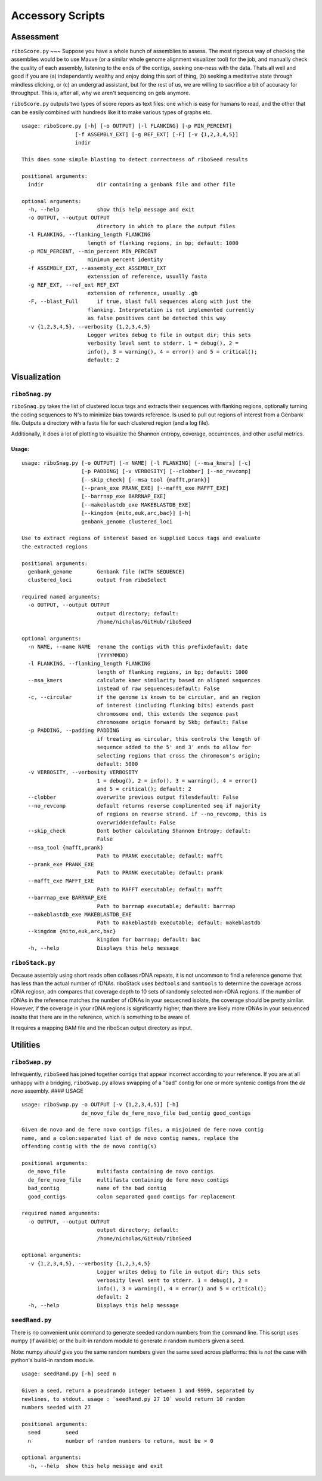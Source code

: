 Accessory Scripts
===============

Assessment
----

``riboScore.py``
~~~
Suppose you have a whole bunch of assemblies to assess. The most rigorous way of checking the assemblies would be to use Mauve (or a similar whole genome alignment visualizer tool) for the job, and manually check the quality of each assembly, listening to the ends of the contigs, seeking one-ness with the data.  Thats all well and good if you are (a) independantly wealthy and enjoy doing this sort of thing, (b) seeking a meditative state through mindless clicking, or (c) an undergrad assistant, but for the rest of us, we are willing to sacrifice a bit of accuracy for throughput.  This is, after all, why we aren't sequencing on gels anymore.

``riboScore.py`` outputs two types of score repors as text files: one which is
easy for humans to read, and the other that can be easily combined with
hundreds like it to make various types of graphs etc.

::

   usage: riboScore.py [-h] [-o OUTPUT] [-l FLANKING] [-p MIN_PERCENT]
                    [-f ASSEMBLY_EXT] [-g REF_EXT] [-F] [-v {1,2,3,4,5}]
                    indir

   This does some simple blasting to detect correctness of riboSeed results

   positional arguments:
     indir                 dir containing a genbank file and other file

   optional arguments:
     -h, --help            show this help message and exit
     -o OUTPUT, --output OUTPUT
                           directory in which to place the output files
     -l FLANKING, --flanking_length FLANKING
                        length of flanking regions, in bp; default: 1000
     -p MIN_PERCENT, --min_percent MIN_PERCENT
                        minimum percent identity
     -f ASSEMBLY_EXT, --assembly_ext ASSEMBLY_EXT
                        extenssion of reference, usually fasta
     -g REF_EXT, --ref_ext REF_EXT
                        extension of reference, usually .gb
     -F, --blast_Full      if true, blast full sequences along with just the
                        flanking. Interpretation is not implemented currently
                        as false positives cant be detected this way
     -v {1,2,3,4,5}, --verbosity {1,2,3,4,5}
                        Logger writes debug to file in output dir; this sets
                        verbosity level sent to stderr. 1 = debug(), 2 =
                        info(), 3 = warning(), 4 = error() and 5 = critical();
                        default: 2


Visualization
-------------

``riboSnag.py``
~~~~~~~~~~~~~~~

``riboSnag.py`` takes the list of clustered locus tags and extracts
their sequences with flanking regions, optionally turning the coding
sequences to N's to minimize bias towards reference. Is used to pull out
regions of interest from a Genbank file. Outputs a directory with a
fasta file for each clustered region (and a log file).

Additionally, it does a lot of plotting to visualize the Shannon
entropy, coverage, occurrences, and other useful metrics.

Usage:
^^^^^^

::

    usage: riboSnag.py [-o OUTPUT] [-n NAME] [-l FLANKING] [--msa_kmers] [-c]
                       [-p PADDING] [-v VERBOSITY] [--clobber] [--no_revcomp]
                       [--skip_check] [--msa_tool {mafft,prank}]
                       [--prank_exe PRANK_EXE] [--mafft_exe MAFFT_EXE]
                       [--barrnap_exe BARRNAP_EXE]
                       [--makeblastdb_exe MAKEBLASTDB_EXE]
                       [--kingdom {mito,euk,arc,bac}] [-h]
                       genbank_genome clustered_loci

    Use to extract regions of interest based on supplied Locus tags and evaluate
    the extracted regions

    positional arguments:
      genbank_genome        Genbank file (WITH SEQUENCE)
      clustered_loci        output from riboSelect

    required named arguments:
      -o OUTPUT, --output OUTPUT
                            output directory; default:
                            /home/nicholas/GitHub/riboSeed

    optional arguments:
      -n NAME, --name NAME  rename the contigs with this prefixdefault: date
                            (YYYYMMDD)
      -l FLANKING, --flanking_length FLANKING
                            length of flanking regions, in bp; default: 1000
      --msa_kmers           calculate kmer similarity based on aligned sequences
                            instead of raw sequences;default: False
      -c, --circular        if the genome is known to be circular, and an region
                            of interest (including flanking bits) extends past
                            chromosome end, this extends the seqence past
                            chromosome origin forward by 5kb; default: False
      -p PADDING, --padding PADDING
                            if treating as circular, this controls the length of
                            sequence added to the 5' and 3' ends to allow for
                            selecting regions that cross the chromosom's origin;
                            default: 5000
      -v VERBOSITY, --verbosity VERBOSITY
                            1 = debug(), 2 = info(), 3 = warning(), 4 = error()
                            and 5 = critical(); default: 2
      --clobber             overwrite previous output filesdefault: False
      --no_revcomp          default returns reverse complimented seq if majority
                            of regions on reverse strand. if --no_revcomp, this is
                            overwriddendefault: False
      --skip_check          Dont bother calculating Shannon Entropy; default:
                            False
      --msa_tool {mafft,prank}
                            Path to PRANK executable; default: mafft
      --prank_exe PRANK_EXE
                            Path to PRANK executable; default: prank
      --mafft_exe MAFFT_EXE
                            Path to MAFFT executable; default: mafft
      --barrnap_exe BARRNAP_EXE
                            Path to barrnap executable; default: barrnap
      --makeblastdb_exe MAKEBLASTDB_EXE
                            Path to makeblastdb executable; default: makeblastdb
      --kingdom {mito,euk,arc,bac}
                            kingdom for barrnap; default: bac
      -h, --help            Displays this help message

``riboStack.py``
~~~~~~~~~~~~~~~~

Decause assembly using short reads often collases rDNA repeats, it is
not uncommon to find a reference genome that has less than the actual
number of rDNAs. riboStack uses ``bedtools`` and ``samtools`` to
determine the coverage across rDNA regiosn, adn compares that coverage
depth to 10 sets of randomly selected non-rDNA regions. If the number of
rDNAs in the reference matches the number of rDNAs in your sequecned
isolate, the coverage should be pretty similar. However, if the coverage
in your rDNA regions is significantly higher, than there are likely more
rDNAs in your sequenced isoalte that there are in the reference, which
is something to be aware of.

It requires a mapping BAM file and the riboScan output directory as
input.


Utilities
-------------

``riboSwap.py``
~~~~~~~~~~~~~~~

Infrequently, ``riboSeed`` has joined together contigs that appear
incorrect according to your reference. If you are at all unhappy with a
bridging, ``riboSwap.py`` allows swapping of a "bad" contig for one or
more syntenic contigs from the *de novo* assembly. #### USAGE

::

    usage: riboSwap.py -o OUTPUT [-v {1,2,3,4,5}] [-h]
                       de_novo_file de_fere_novo_file bad_contig good_contigs

    Given de novo and de fere novo contigs files, a misjoined de fere novo contig
    name, and a colon:separated list of de novo contig names, replace the
    offending contig with the de novo contig(s)

    positional arguments:
      de_novo_file          multifasta containing de novo contigs
      de_fere_novo_file     multifasta containing de fere novo contigs
      bad_contig            name of the bad contig
      good_contigs          colon separated good contigs for replacement

    required named arguments:
      -o OUTPUT, --output OUTPUT
                            output directory; default:
                            /home/nicholas/GitHub/riboSeed

    optional arguments:
      -v {1,2,3,4,5}, --verbosity {1,2,3,4,5}
                            Logger writes debug to file in output dir; this sets
                            verbosity level sent to stderr. 1 = debug(), 2 =
                            info(), 3 = warning(), 4 = error() and 5 = critical();
                            default: 2
      -h, --help            Displays this help message


``seedRand.py``
~~~~~

There is no convenient unix command to generate seeded random numbers from the
command line.  This script uses numpy (if availible) or the built-in random
module to generate *n* random numbers given a seed.

Note:  numpy *should* give you the same random numbers given the same seed
across platforms:  this is *not* the case with python's build-in random module.

::

   usage: seedRand.py [-h] seed n

   Given a seed, return a pseudrando integer between 1 and 9999, separated by
   newlines, to stdout. usage : `seedRand.py 27 10` would return 10 random
   numbers seeded with 27

   positional arguments:
     seed        seed
     n           number of random numbers to return, must be > 0

   optional arguments:
     -h, --help  show this help message and exit
